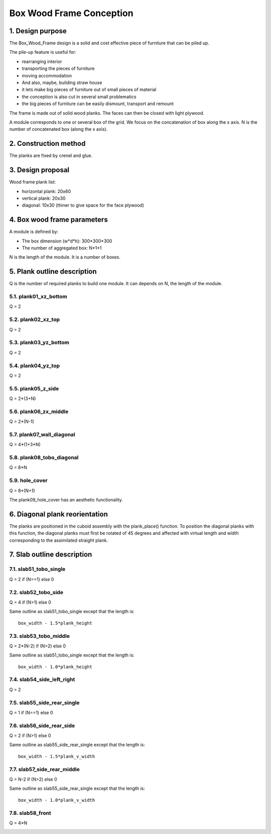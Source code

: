 =========================
Box Wood Frame Conception
=========================

1. Design purpose
=================

The Box_Wood_Frame design is a solid and cost effective piece of furniture that can be piled up.

.. image:: images/pile_up_of_pieces_of_furniture.png

The pile-up feature is useful for:

- rearranging interior
- transporting the pieces of furniture
- moving accommodation
- And also, maybe, building straw house
- it lets make big pieces of furniture out of small pieces of material
- the conception is also cut in several small problematics
- the big pieces of furniture can be easily dismount, transport and remount

The frame is made out of solid wood planks. The faces can then be closed with light plywood.


A module corresponds to one or several box of the grid.
We focus on the concatenation of box along the x axis.
N is the number of concatenated box (along the x axis).

2. Construction method
======================

The planks are fixed by crenel and glue.

.. image:: images/crenel_and_fiber_direction.png

3. Design proposal
==================

.. image:: images/design_proposal.png

Wood frame plank list:

- horizontal plank: 20x60
- vertical plank: 20x30
- diagonal: 10x30 (thiner to give space for the face plywood)

4. Box wood frame parameters
============================

A module is defined by:

- The box dimension (w*d*h): 300*300*300
- The number of aggregated box: N*1*1

N is the length of the module. It is a number of boxes.   


.. image:: images/box_wood_frame_parameters_1.png


.. image:: images/box_wood_frame_parameters_2.png


.. image:: images/box_wood_frame_parameters_3.png



5. Plank outline description
============================

Q is the number of required planks to build one module. It can depends on N, the length of the module.

5.1. plank01_xz_bottom
----------------------
Q = 2

.. image:: images/plank01_xz_bottom_outline.png

5.2. plank02_xz_top
-------------------
Q = 2

.. image:: images/plank02_xz_top_outline.png

5.3. plank03_yz_bottom
----------------------
Q = 2

.. image:: images/plank03_yz_bottom_outline.png

5.4. plank04_yz_top
-------------------
Q = 2

.. image:: images/plank04_yz_top_outline.png

5.5. plank05_z_side
-------------------
Q = 2*(3+N)

.. image:: images/plank05_z_side_outline.png

5.6. plank06_zx_middle
----------------------
Q = 2*(N-1)

.. image:: images/plank06_zx_middle_outline.png

5.7. plank07_wall_diagonal
--------------------------
Q = 4*(1+3*N)

.. image:: images/plank07_wall_diagonal_outline.png

5.8. plank08_tobo_diagonal
--------------------------
Q = 8*N

.. image:: images/plank08_tobo_diagonal_outline.png

5.9. hole_cover
---------------
Q = 8*(N+1)

The plank09_hole_cover has an aesthetic functionality.

.. image:: images/plank09_hole_cover_outline.png


6. Diagonal plank reorientation
===============================

The planks are positioned in the cuboid assembly with the plank_place() function. To position the diagonal planks with this function, the diagonal planks must first be rotated of 45 degrees and affected with virtual length and width corresponding to the assimilated straight plank.

.. image:: images/plank07_wall_diagonal_reorientation.png
.. image:: images/plank08_tobo_diagonal_reorientation.png

7. Slab outline description
===========================

7.1. slab51_tobo_single
-----------------------
Q = 2 if (N==1) else 0

.. image:: images/slab51_tobo_outline.png
.. .. image:: images/slab51_tobo_single_outline.png

7.2. slab52_tobo_side
---------------------
Q = 4 if (N>1) else 0

Same outline as slab51_tobo_single except that the length is::

  box_width - 1.5*plank_height

.. .. image:: images/slab52_tobo_side_outline.png

7.3. slab53_tobo_middle
-----------------------
Q = 2*(N-2) if (N>2) else 0

Same outline as slab51_tobo_single except that the length is::

  box_width - 1.0*plank_height

.. .. image:: images/slab53_tobo_middle_outline.png

7.4. slab54_side_left_right
---------------------------
Q = 2

.. image:: images/slab54_side_left_right_outline.png

7.5. slab55_side_rear_single
----------------------------
Q = 1 if (N==1) else 0

.. image:: images/slab55_side_rear_outline.png
.. .. image:: images/slab55_side_rear_single_outline.png

7.6. slab56_side_rear_side
--------------------------
Q = 2 if (N>1) else 0

Same outline as slab55_side_rear_single except that the length is::

  box_width - 1.5*plank_v_width

.. .. image:: images/slab56_side_rear_side_outline.png

7.7. slab57_side_rear_middle
----------------------------
Q = N-2 if (N>2) else 0

Same outline as slab55_side_rear_single except that the length is::

  box_width - 1.0*plank_v_width

.. .. image:: images/slab57_side_rear_middle_outline.png

7.8. slab58_front
-----------------
Q = 4*N

.. image:: images/slab58_front_outline.png

